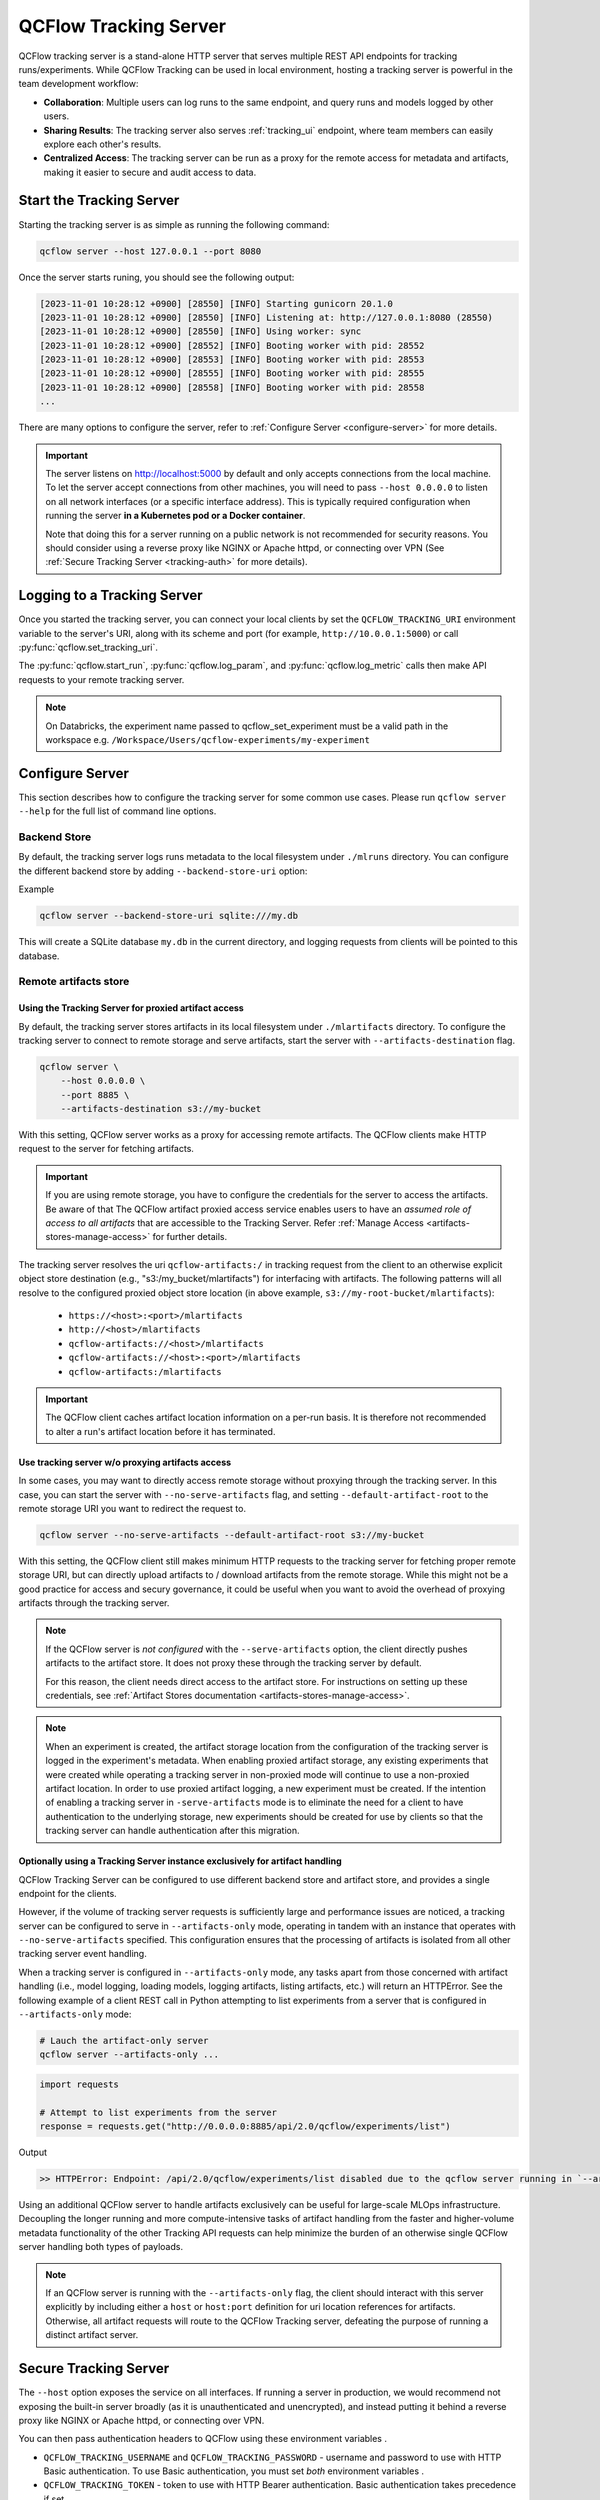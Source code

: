 ======================
QCFlow Tracking Server
======================

QCFlow tracking server is a stand-alone HTTP server that serves multiple REST API endpoints for tracking runs/experiments.
While QCFlow Tracking can be used in local environment, hosting a tracking server is powerful in the team development
workflow:

* **Collaboration**: Multiple users can log runs to the same endpoint, and query runs and models logged by other users.
* **Sharing Results**: The tracking server also serves :ref:`tracking_ui` endpoint, where team members can easily explore each other's results.
* **Centralized Access**: The tracking server can be run as a proxy for the remote access for metadata and artifacts, making it easier to secure and audit access to data.

Start the Tracking Server
=========================

Starting the tracking server is as simple as running the following command:

.. code-block:: bash

    qcflow server --host 127.0.0.1 --port 8080

Once the server starts runing, you should see the following output:

.. code-block::

  [2023-11-01 10:28:12 +0900] [28550] [INFO] Starting gunicorn 20.1.0
  [2023-11-01 10:28:12 +0900] [28550] [INFO] Listening at: http://127.0.0.1:8080 (28550)
  [2023-11-01 10:28:12 +0900] [28550] [INFO] Using worker: sync
  [2023-11-01 10:28:12 +0900] [28552] [INFO] Booting worker with pid: 28552
  [2023-11-01 10:28:12 +0900] [28553] [INFO] Booting worker with pid: 28553
  [2023-11-01 10:28:12 +0900] [28555] [INFO] Booting worker with pid: 28555
  [2023-11-01 10:28:12 +0900] [28558] [INFO] Booting worker with pid: 28558
  ...

There are many options to configure the server, refer to :ref:`Configure Server <configure-server>` for more details.

.. important:: 
  The server listens on http://localhost:5000 by default and only accepts
  connections from the local machine. To let the server accept connections
  from other machines, you will need to pass ``--host 0.0.0.0`` to listen on
  all network interfaces (or a specific interface address). This is typically
  required configuration when running the server **in a Kubernetes pod or a
  Docker container**.

  Note that doing this for a server running on a public network is not recommended
  for security reasons. You should consider using  a reverse proxy like NGINX or Apache
  httpd, or connecting over VPN (See :ref:`Secure Tracking Server <tracking-auth>` for more details).

.. _logging_to_a_tracking_server:

Logging to a Tracking Server
============================

Once you started the tracking server, you can connect your local clients by set the ``QCFLOW_TRACKING_URI`` environment variable to the 
server's URI, along with its scheme and port (for example, ``http://10.0.0.1:5000``) or call :py:func:`qcflow.set_tracking_uri`.

The :py:func:`qcflow.start_run`, :py:func:`qcflow.log_param`, and :py:func:`qcflow.log_metric` calls
then make API requests to your remote tracking server.

.. code-section::

  .. code-block:: python

      import qcflow

      remote_server_uri = "..."  # set to your server URI
      qcflow.set_tracking_uri(remote_server_uri)
      qcflow.set_experiment("/my-experiment")
      with qcflow.start_run():
          qcflow.log_param("a", 1)
          qcflow.log_metric("b", 2)

  .. code-block:: R

      library(qcflow)
      install_qcflow()
      remote_server_uri = "..." # set to your server URI
      qcflow_set_tracking_uri(remote_server_uri)
      qcflow_set_experiment("/my-experiment")
      qcflow_log_param("a", "1")

  .. code-block:: scala

      import org.qcflow.tracking.QCFlowClient

      val remoteServerUri = "..." // set to your server URI
      val client = new QCFlowClient(remoteServerUri)

      val experimentId = client.createExperiment("my-experiment")
      client.setExperiment(experimentId)

      val run = client.createRun(experimentId)
      client.logParam(run.getRunId(), "a", "1")

.. note::
    On Databricks, the experiment name passed to qcflow_set_experiment must be a valid path in the workspace e.g. ``/Workspace/Users/qcflow-experiments/my-experiment``

.. _configure-server:

Configure Server
================
This section describes how to configure the tracking server for some common use cases. Please run ``qcflow server --help`` for the full list of command line options.

Backend Store
-------------
By default, the tracking server logs runs metadata to the local filesystem under ``./mlruns`` directory.
You can configure the different backend store by adding ``--backend-store-uri`` option:

Example

.. code-block:: bash

    qcflow server --backend-store-uri sqlite:///my.db

This will create a SQLite database ``my.db`` in the current directory, and logging requests from clients will be pointed to this database.

.. _tracking-server-artifact-store:

Remote artifacts store
----------------------

Using the Tracking Server for proxied artifact access
~~~~~~~~~~~~~~~~~~~~~~~~~~~~~~~~~~~~~~~~~~~~~~~~~~~~~
By default, the tracking server stores artifacts in its local filesystem under ``./mlartifacts`` directory. To configure 
the tracking server to connect to remote storage and serve artifacts, start the server with ``--artifacts-destination`` flag.

.. code-block:: bash

    qcflow server \
        --host 0.0.0.0 \
        --port 8885 \
        --artifacts-destination s3://my-bucket

With this setting, QCFlow server works as a proxy for accessing remote artifacts. The QCFlow clients make HTTP request to the server for fetching artifacts.

.. important::
  If you are using remote storage, you have to configure the credentials for the server to access the artifacts. Be aware of that The QCFlow artifact proxied 
  access service enables users to have an *assumed role of access to all artifacts* that are accessible to the Tracking Server. Refer :ref:`Manage Access <artifacts-stores-manage-access>` for further details.

The tracking server resolves the uri ``qcflow-artifacts:/`` in tracking request from the client to an otherwise 
explicit object store destination (e.g., "s3:/my_bucket/mlartifacts") for interfacing with artifacts. The following patterns will all resolve to the configured proxied object store location (in above example, ``s3://my-root-bucket/mlartifacts``):

 * ``https://<host>:<port>/mlartifacts``
 * ``http://<host>/mlartifacts``
 * ``qcflow-artifacts://<host>/mlartifacts``
 * ``qcflow-artifacts://<host>:<port>/mlartifacts``
 * ``qcflow-artifacts:/mlartifacts``


.. important:: 
  The QCFlow client caches artifact location information on a per-run basis.
  It is therefore not recommended to alter a run's artifact location before it has terminated.

.. _tracking-server-no-proxy:

Use tracking server w/o proxying artifacts access
~~~~~~~~~~~~~~~~~~~~~~~~~~~~~~~~~~~~~~~~~~~~~~~~~
In some cases, you may want to directly access remote storage without proxying through the tracking server.
In this case, you can start the server with ``--no-serve-artifacts`` flag, and setting ``--default-artifact-root`` to the remote storage URI
you want to redirect the request to.

.. code-block:: bash

    qcflow server --no-serve-artifacts --default-artifact-root s3://my-bucket

With this setting, the QCFlow client still makes minimum HTTP requests to the tracking server for fetching proper remote storage URI,
but can directly upload artifacts to / download artifacts from the remote storage. While this might not be a good practice for access and 
secury governance, it could be useful when you want to avoid the overhead of proxying artifacts through the tracking server.

.. note::
    If the QCFlow server is *not configured* with the ``--serve-artifacts`` option, the client directly pushes artifacts
    to the artifact store. It does not proxy these through the tracking server by default.

    For this reason, the client needs direct access to the artifact store. For instructions on setting up these credentials,
    see :ref:`Artifact Stores documentation <artifacts-stores-manage-access>`.

.. note::
    When an experiment is created, the artifact storage location from the configuration of the tracking server is logged in the experiment's metadata.
    When enabling proxied artifact storage, any existing experiments that were created while operating a tracking server in
    non-proxied mode will continue to use a non-proxied artifact location. In order to use proxied artifact logging, a new experiment must be created.
    If the intention of enabling a tracking server in ``-serve-artifacts`` mode is to eliminate the need for a client to have authentication to
    the underlying storage, new experiments should be created for use by clients so that the tracking server can handle authentication after this migration.

.. _tracking-server-artifacts-only:

Optionally using a Tracking Server instance exclusively for artifact handling
~~~~~~~~~~~~~~~~~~~~~~~~~~~~~~~~~~~~~~~~~~~~~~~~~~~~~~~~~~~~~~~~~~~~~~~~~~~~~
QCFlow Tracking Server can be configured to use different backend store and artifact store, and provides a single endpoint for the clients.

However, if the volume of tracking server requests is sufficiently large and performance issues are noticed, a tracking server
can be configured to serve in ``--artifacts-only`` mode, operating in tandem with an instance that
operates with ``--no-serve-artifacts`` specified. This configuration ensures that the processing of artifacts is isolated
from all other tracking server event handling.

When a tracking server is configured in ``--artifacts-only`` mode, any tasks apart from those concerned with artifact
handling (i.e., model logging, loading models, logging artifacts, listing artifacts, etc.) will return an HTTPError.
See the following example of a client REST call in Python attempting to list experiments from a server that is configured in
``--artifacts-only`` mode:

.. code-block:: bash

    # Lauch the artifact-only server
    qcflow server --artifacts-only ...

.. code-block:: python

    import requests

    # Attempt to list experiments from the server
    response = requests.get("http://0.0.0.0:8885/api/2.0/qcflow/experiments/list")

Output

.. code-block:: text

    >> HTTPError: Endpoint: /api/2.0/qcflow/experiments/list disabled due to the qcflow server running in `--artifacts-only` mode.

Using an additional QCFlow server to handle artifacts exclusively can be useful for large-scale MLOps infrastructure.
Decoupling the longer running and more compute-intensive tasks of artifact handling from the faster and higher-volume
metadata functionality of the other Tracking API requests can help minimize the burden of an otherwise single QCFlow
server handling both types of payloads.

.. note::
    If an QCFlow server is running with the ``--artifacts-only`` flag, the client should interact with this server explicitly by
    including either a ``host`` or ``host:port`` definition for uri location references for artifacts.
    Otherwise, all artifact requests will route to the QCFlow Tracking server, defeating the purpose of running a distinct artifact server.

.. _tracking-auth:

Secure Tracking Server
======================

The ``--host`` option exposes the service on all interfaces. If running a server in production, we
would recommend not exposing the built-in server broadly (as it is unauthenticated and unencrypted),
and instead putting it behind a reverse proxy like NGINX or Apache httpd, or connecting over VPN.

You can then pass authentication headers to QCFlow using these environment variables .

- ``QCFLOW_TRACKING_USERNAME`` and ``QCFLOW_TRACKING_PASSWORD`` - username and password to use with HTTP
  Basic authentication. To use Basic authentication, you must set `both` environment variables .
- ``QCFLOW_TRACKING_TOKEN`` - token to use with HTTP Bearer authentication. Basic authentication takes precedence if set.
- ``QCFLOW_TRACKING_INSECURE_TLS`` - If set to the literal ``true``, QCFlow does not verify the TLS connection,
  meaning it does not validate certificates or hostnames for ``https://`` tracking URIs. This flag is not recommended for
  production environments. If this is set to ``true`` then ``QCFLOW_TRACKING_SERVER_CERT_PATH`` must not be set.
- ``QCFLOW_TRACKING_SERVER_CERT_PATH`` - Path to a CA bundle to use. Sets the ``verify`` param of the
  ``requests.request`` function
  (see `requests main interface <https://requests.readthedocs.io/en/master/api/>`_).
  When you use a self-signed server certificate you can use this to verify it on client side.
  If this is set ``QCFLOW_TRACKING_INSECURE_TLS`` must not be set (false).
- ``QCFLOW_TRACKING_CLIENT_CERT_PATH`` - Path to ssl client cert file (.pem). Sets the ``cert`` param
  of the ``requests.request`` function
  (see `requests main interface <https://requests.readthedocs.io/en/master/api/>`_).
  This can be used to use a (self-signed) client certificate.

Tracking Server versioning
==========================

The version of QCFlow running on the server can be found by querying the ``/version`` endpoint.
This can be used to check that the client-side version of QCFlow is up-to-date with a remote tracking server prior to running experiments.
For example:

.. code-block:: python

    import requests
    import qcflow

    response = requests.get("http://<qcflow-host>:<qcflow-port>/version")
    assert response.text == qcflow.__version__  # Checking for a strict version match
